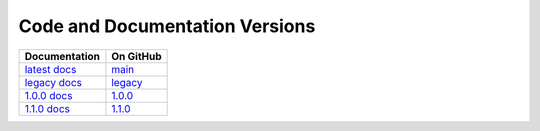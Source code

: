Code and Documentation Versions
===============================

================ ===============
Documentation    On GitHub
================ ===============
`latest docs`_   `main`_
`legacy docs`_   `legacy`_
`1.0.0 docs`_    `1.0.0`_
`1.1.0 docs`_    `1.1.0`_
================ ===============

.. _`latest docs`: ../latest/index.html
.. _`legacy docs`: ../legacy/index.html
.. _`1.0.0 docs`: ../1.0.0/index.html
.. _`1.1.0 docs`: ../1.1.0/index.html
.. _`main`: https://github.com/MPAS-Dev/compass/tree/main
.. _`legacy`: https://github.com/MPAS-Dev/compass/tree/legacy
.. _`1.0.0`: https://github.com/MPAS-Dev/compass/tree/1.0.0
.. _`1.1.0`: https://github.com/MPAS-Dev/compass/tree/1.1.0
